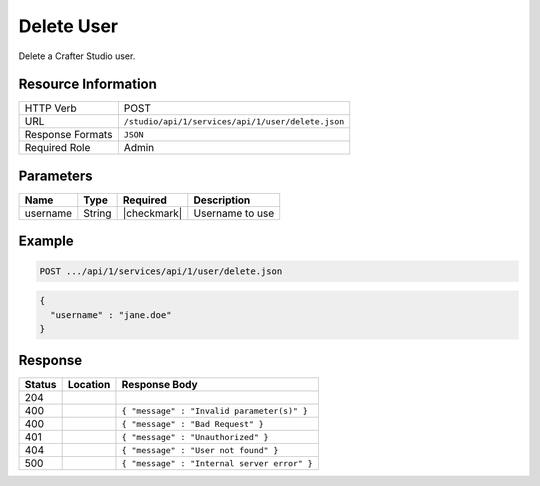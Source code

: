 .. _crafter-studio-api-user-delete:

===========
Delete User
===========

Delete a Crafter Studio user.

--------------------
Resource Information
--------------------

+----------------------------+-------------------------------------------------------------------+
|| HTTP Verb                 || POST                                                             |
+----------------------------+-------------------------------------------------------------------+
|| URL                       || ``/studio/api/1/services/api/1/user/delete.json``                |
+----------------------------+-------------------------------------------------------------------+
|| Response Formats          || ``JSON``                                                         |
+----------------------------+-------------------------------------------------------------------+
|| Required Role             || Admin                                                            |
+----------------------------+-------------------------------------------------------------------+

----------
Parameters
----------

+---------------+-------------+---------------+--------------------------------------------------+
|| Name         || Type       || Required     || Description                                     |
+===============+=============+===============+==================================================+
|| username     || String     || |checkmark|  || Username to use                                 |
+---------------+-------------+---------------+--------------------------------------------------+

-------
Example
-------

.. code-block:: guess

	POST .../api/1/services/api/1/user/delete.json

.. code-block:: json

  {
    "username" : "jane.doe"
  }

--------
Response
--------

+---------+----------------------------------+---------------------------------------------------+
|| Status || Location                        || Response Body                                    |
+=========+==================================+===================================================+
|| 204    ||                                 ||                                                  |
+---------+----------------------------------+---------------------------------------------------+
|| 400    ||                                 || ``{ "message" : "Invalid parameter(s)" }``       |
+---------+----------------------------------+---------------------------------------------------+
|| 400    ||                                 || ``{ "message" : "Bad Request" }``                |
+---------+----------------------------------+---------------------------------------------------+
|| 401    ||                                 || ``{ "message" : "Unauthorized" }``               |
+---------+----------------------------------+---------------------------------------------------+
|| 404    ||                                 || ``{ "message" : "User not found" }``             |
+---------+----------------------------------+---------------------------------------------------+
|| 500    ||                                 || ``{ "message" : "Internal server error" }``      |
+---------+----------------------------------+---------------------------------------------------+
